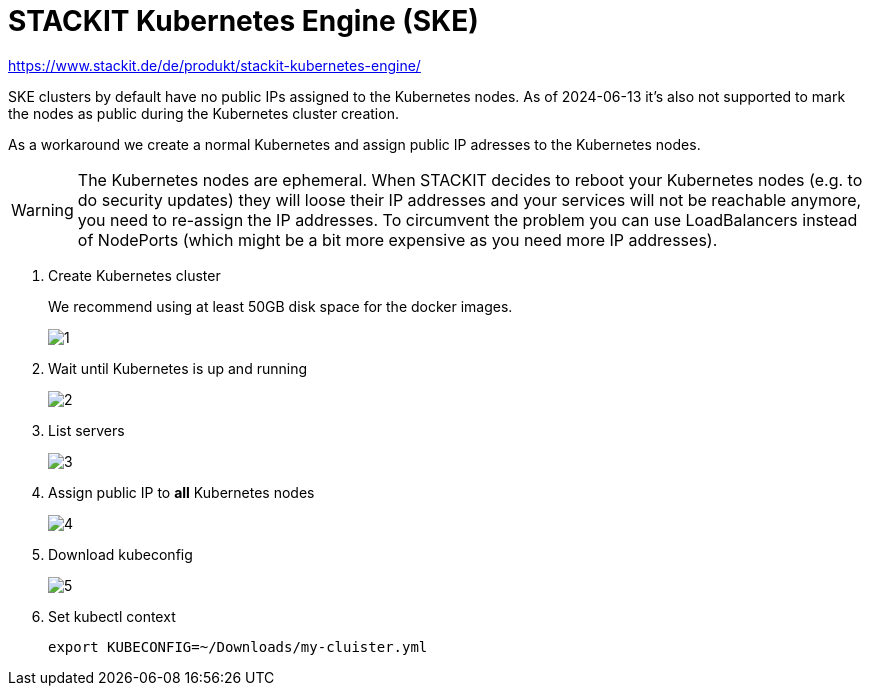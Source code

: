 = STACKIT Kubernetes Engine (SKE)

https://www.stackit.de/de/produkt/stackit-kubernetes-engine/

SKE clusters by default have no public IPs assigned to the Kubernetes nodes.
As of 2024-06-13 it's also not supported to mark the nodes as public during the Kubernetes cluster creation.

As a workaround we create a normal Kubernetes and assign public IP adresses to the Kubernetes nodes.

WARNING: The Kubernetes nodes are ephemeral. When STACKIT decides to reboot your Kubernetes nodes (e.g. to do security updates) they will loose their IP addresses and your services will not be reachable anymore, you need to re-assign the IP addresses.
To circumvent the problem you can use LoadBalancers instead of NodePorts (which might be a bit more expensive as you need more IP addresses).

. Create Kubernetes cluster
+
We recommend using at least 50GB disk space for the docker images.
+
image::managed-k8s/ske/1.png[]

. Wait until Kubernetes is up and running
+
image::managed-k8s/ske/2.png[]

. List servers
+
image::managed-k8s/ske/3.png[]

. Assign public IP to *all* Kubernetes nodes
+
image::managed-k8s/ske/4.png[]

. Download kubeconfig
+
image::managed-k8s/ske/5.png[]

. Set kubectl context
+
[source,bash]
----
export KUBECONFIG=~/Downloads/my-cluister.yml
----
